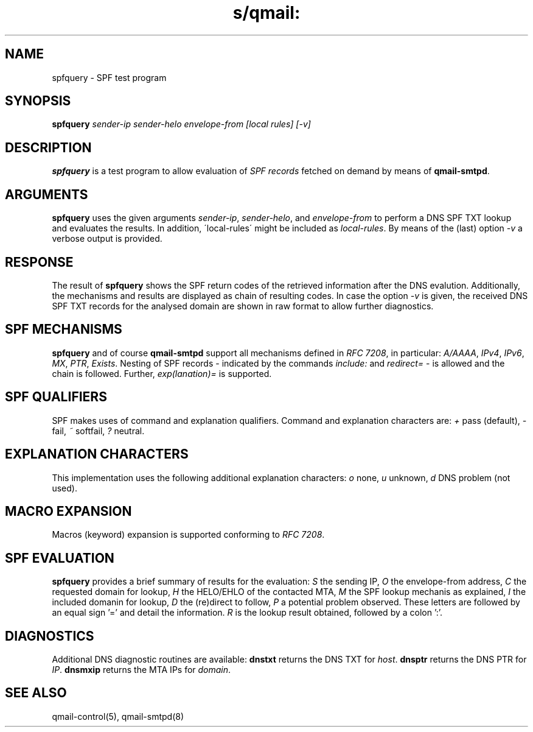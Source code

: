 .TH s/qmail: spfquery 8
.SH NAME
spfquery \- SPF test program 
.SH SYNOPSIS
.B spfquery
.I sender-ip
.I sender-helo
.I envelope-from
.I [local rules]
.I [-v]
.SH DESCRIPTION
.B spfquery
is a test program to allow evaluation
of 
.I SPF records
fetched on demand by means of 
.BR qmail-smtpd .

.SH "ARGUMENTS"
.B spfquery
uses the given arguments
.IR sender-ip ,
.IR sender-helo ,
and 
.I envelope-from
to perform a DNS SPF TXT lookup
and evaluates the results. 
In addition, \'local-rules\' might 
be included as 
.IR local-rules .
By means of the (last) option
.I -v
a verbose output is provided. 

.SH "RESPONSE"
The result of 
.B spfquery
shows the SPF return codes of the retrieved
information after the DNS evalution.
Additionally, the mechanisms and 
results are displayed as chain 
of resulting codes. In case the option
.I -v
is given, the received DNS SPF TXT records 
for the analysed domain are shown in raw 
format to allow further diagnostics.

.SH "SPF MECHANISMS"
.B spfquery
and of course
.B qmail-smtpd 
support all mechanisms defined in 
.IR RFC\ 7208 ,
in particular: 
.IR A/AAAA ,
.IR IPv4 ,
.IR IPv6 ,
.IR MX ,
.IR PTR ,
.IR Exists .
Nesting of SPF records - indicated by the commands
.I include: 
and
.I redirect=
- is allowed and the chain is followed.
Further,
.I exp(lanation)=
is supported.

.SH "SPF QUALIFIERS"
SPF makes uses of command and explanation qualifiers.
Command and explanation characters are:
.I +
pass (default),
.I -
fail,
.I ~
softfail,
.I ? 
neutral.

.SH "EXPLANATION CHARACTERS"
This implementation uses the following
additional explanation characters:
.I o
none,
.I u
unknown,
.I d
DNS problem (not used).

.SH "MACRO EXPANSION"
Macros (keyword) expansion is supported conforming to
.IR RFC\ 7208 .


.SH "SPF EVALUATION"
.B spfquery
provides a brief summary of results for the evaluation:
.I S
the sending IP,
.I O
the envelope-from address,
.I C
the requested domain for lookup,
.I H
the HELO/EHLO of the contacted MTA,
.I M
the SPF lookup mechanis as explained,
.I I
the included domanin for lookup,
.I D
the (re)direct to follow,
.I P
a potential problem observed.
These letters are followed by an equal sign '='
and detail the information.
.I R
is the lookup result obtained, followed by a
colon ':'.

.SH "DIAGNOSTICS"
Additional DNS diagnostic routines are available:
.B dnstxt
returns the DNS TXT for
.IR host .
.B dnsptr
returns the DNS PTR for
.IR IP .
.B dnsmxip
returns the MTA IPs for
.IR domain .

.SH "SEE ALSO"
qmail-control(5),
qmail-smtpd(8)
